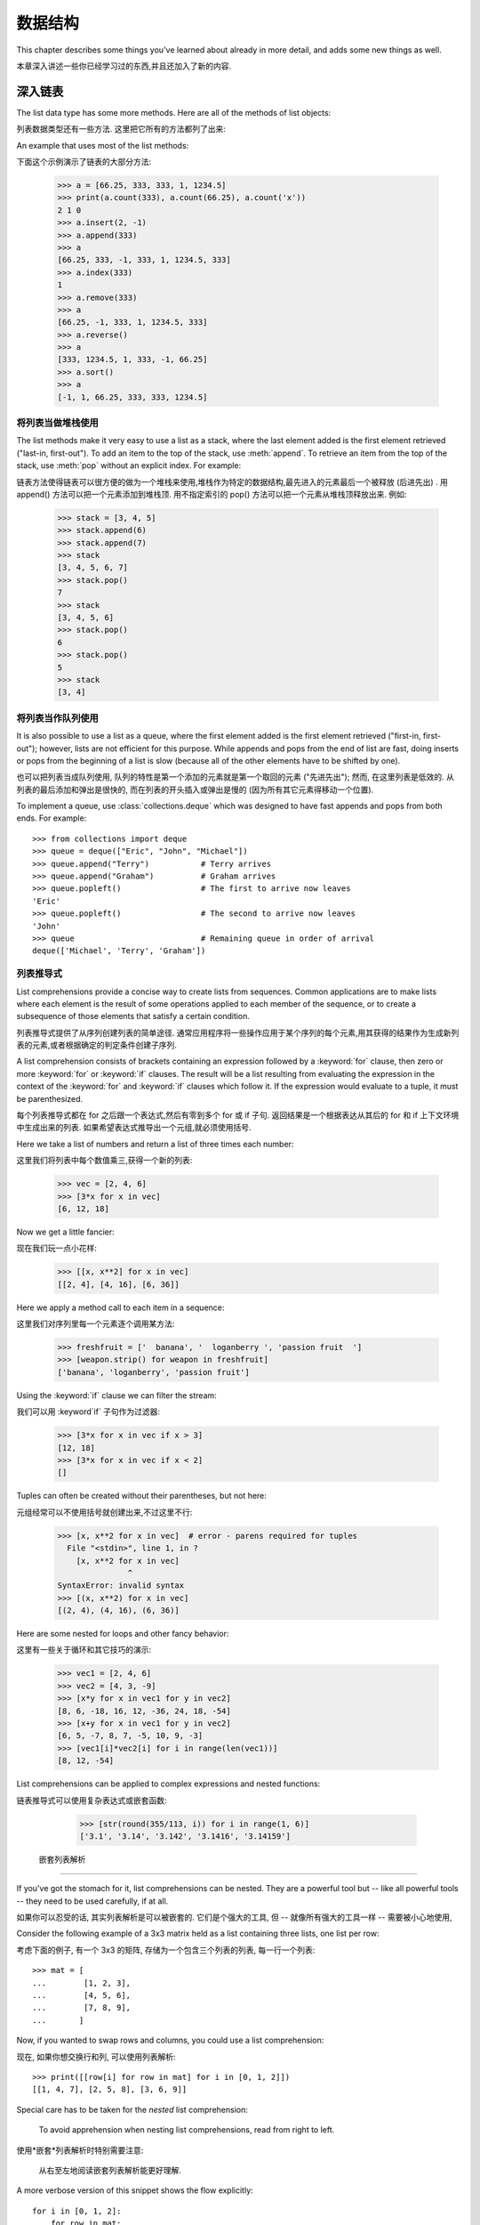 .. _tut-structures:

***************
数据结构
***************

This chapter describes some things you've learned about already in more detail,
and adds some new things as well.

本章深入讲述一些你已经学习过的东西,并且还加入了新的内容. 

.. _tut-morelists:

深入链表
==========================

The list data type has some more methods.  Here are all of the methods of list
objects:

列表数据类型还有一些方法. 这里把它所有的方法都列了出来:


.. method:: list.append(x)
   :noindex:

   Add an item to the end of the list; equivalent to ``a[len(a):] = [x]``.

   把一个元素添加到链表的结尾,相当于 a[len(a):] = [x]. 



.. method:: list.extend(L)
   :noindex:

   Extend the list by appending all the items in the given list; equivalent to
   ``a[len(a):] = L``.

   通过添加指定链表的所有元素来扩充链表,相当于 a[len(a):] = L. 


.. method:: list.insert(i, x)
   :noindex:

   Insert an item at a given position.  The first argument is the index of the
   element before which to insert, so ``a.insert(0, x)`` inserts at the front of
   the list, and ``a.insert(len(a), x)`` is equivalent to ``a.append(x)``.

   在指定位置插入一个元素. 第一个参数是准备插入到其前面的那个元素的索引,例如
   a.insert(0, x) 会插入到整个链表之前,而 a.insert(len(a), x) 相当于 a.append(x) . 


.. method:: list.remove(x)
   :noindex:

   Remove the first item from the list whose value is *x*. It is an error if there
   is no such item.

   删除链表中值为 x 的第一个元素. 如果没有这样的元素,就会返回一个错误. 


.. method:: list.pop([i])
   :noindex:

   Remove the item at the given position in the list, and return it.  If no index
   is specified, ``a.pop()`` removes and returns the last item in the list.  (The
   square brackets around the *i* in the method signature denote that the parameter
   is optional, not that you should type square brackets at that position.  You
   will see this notation frequently in the Python Library Reference.)

   从链表的指定位置删除元素,并将其返回. 如果没有指定索引,``a.pop()`` 返回最后一个元素. 
   元素随即从链表中被删除.  (方法中 i 两边的方括号表示这个参数是可选的,而不是要求你输入一对方括号,你会经常在Python 库参考手册中遇到这样的标记. ) 


.. method:: list.index(x)
   :noindex:

   Return the index in the list of the first item whose value is *x*. It is an
   error if there is no such item.

   返回链表中第一个值为 x 的元素的索引. 如果没有匹配的元素就会返回一个错误. 


.. method:: list.count(x)
   :noindex:

   Return the number of times *x* appears in the list.

   返回 x 在链表中出现的次数. 


.. method:: list.sort()
   :noindex:

   Sort the items of the list, in place.

   对链表中的元素进行 "就地" 排序. 


.. method:: list.reverse()
   :noindex:

   Reverse the elements of the list, in place.

    "就地" 倒排链表中的元素. 

An example that uses most of the list methods::

下面这个示例演示了链表的大部分方法: 

   >>> a = [66.25, 333, 333, 1, 1234.5]
   >>> print(a.count(333), a.count(66.25), a.count('x'))
   2 1 0
   >>> a.insert(2, -1)
   >>> a.append(333)
   >>> a
   [66.25, 333, -1, 333, 1, 1234.5, 333]
   >>> a.index(333)
   1
   >>> a.remove(333)
   >>> a
   [66.25, -1, 333, 1, 1234.5, 333]
   >>> a.reverse()
   >>> a
   [333, 1234.5, 1, 333, -1, 66.25]
   >>> a.sort()
   >>> a
   [-1, 1, 66.25, 333, 333, 1234.5]


.. _tut-lists-as-stacks:

将列表当做堆栈使用
------------------------------------------

.. sectionauthor:: Ka-Ping Yee <ping@lfw.org>


The list methods make it very easy to use a list as a stack, where the last
element added is the first element retrieved ("last-in, first-out").  To add an
item to the top of the stack, use :meth:`append`.  To retrieve an item from the
top of the stack, use :meth:`pop` without an explicit index.  For example::

链表方法使得链表可以很方便的做为一个堆栈来使用,堆栈作为特定的数据结构,最先进入的元素最后一个被释放 (后进先出) . 用 append() 方法可以把一个元素添加到堆栈顶. 用不指定索引的 pop() 方法可以把一个元素从堆栈顶释放出来. 例如: 

   >>> stack = [3, 4, 5]
   >>> stack.append(6)
   >>> stack.append(7)
   >>> stack
   [3, 4, 5, 6, 7]
   >>> stack.pop()
   7
   >>> stack
   [3, 4, 5, 6]
   >>> stack.pop()
   6
   >>> stack.pop()
   5
   >>> stack
   [3, 4]


.. _tut-lists-as-queues:

将列表当作队列使用
------------------------------------------

.. sectionauthor:: Ka-Ping Yee <ping@lfw.org>

It is also possible to use a list as a queue, where the first element added is
the first element retrieved ("first-in, first-out"); however, lists are not
efficient for this purpose.  While appends and pops from the end of list are
fast, doing inserts or pops from the beginning of a list is slow (because all
of the other elements have to be shifted by one).

也可以把列表当成队列使用, 队列的特性是第一个添加的元素就是第一个取回的元素
("先进先出"); 然而, 在这里列表是低效的. 从列表的最后添加和弹出是很快的,
而在列表的开头插入或弹出是慢的 (因为所有其它元素得移动一个位置).

To implement a queue, use :class:`collections.deque` which was designed to
have fast appends and pops from both ends.  For example::

   >>> from collections import deque
   >>> queue = deque(["Eric", "John", "Michael"])
   >>> queue.append("Terry")           # Terry arrives
   >>> queue.append("Graham")          # Graham arrives
   >>> queue.popleft()                 # The first to arrive now leaves
   'Eric'
   >>> queue.popleft()                 # The second to arrive now leaves
   'John'
   >>> queue                           # Remaining queue in order of arrival
   deque(['Michael', 'Terry', 'Graham'])


.. _tut-listcomps:

列表推导式
--------------------------------------

List comprehensions provide a concise way to create lists from sequences.
Common applications are to make lists where each element is the result of
some operations applied to each member of the sequence, or to create a
subsequence of those elements that satisfy a certain condition.

列表推导式提供了从序列创建列表的简单途径. 通常应用程序将一些操作应用于某个序列的每个元素,用其获得的结果作为生成新列表的元素,或者根据确定的判定条件创建子序列. 

A list comprehension consists of brackets containing an expression followed
by a :keyword:`for` clause, then zero or more :keyword:`for` or :keyword:`if`
clauses.  The result will be a list resulting from evaluating the expression in
the context of the :keyword:`for` and :keyword:`if` clauses which follow it.  If
the expression would evaluate to a tuple, it must be parenthesized.

每个列表推导式都在 for 之后跟一个表达式,然后有零到多个 for 或 if 子句. 返回结果是一个根据表达从其后的 for 和 if 上下文环境中生成出来的列表. 如果希望表达式推导出一个元组,就必须使用括号. 

Here we take a list of numbers and return a list of three times each number::

这里我们将列表中每个数值乘三,获得一个新的列表: 

   >>> vec = [2, 4, 6]
   >>> [3*x for x in vec]
   [6, 12, 18]

Now we get a little fancier::

现在我们玩一点小花样: 

   >>> [[x, x**2] for x in vec]
   [[2, 4], [4, 16], [6, 36]]

Here we apply a method call to each item in a sequence::

这里我们对序列里每一个元素逐个调用某方法: 

   >>> freshfruit = ['  banana', '  loganberry ', 'passion fruit  ']
   >>> [weapon.strip() for weapon in freshfruit]
   ['banana', 'loganberry', 'passion fruit']

Using the :keyword:`if` clause we can filter the stream::

我们可以用 :keyword`if` 子句作为过滤器: 

   >>> [3*x for x in vec if x > 3]
   [12, 18]
   >>> [3*x for x in vec if x < 2]
   []

Tuples can often be created without their parentheses, but not here::

元组经常可以不使用括号就创建出来,不过这里不行: 

   >>> [x, x**2 for x in vec]  # error - parens required for tuples
     File "<stdin>", line 1, in ?
       [x, x**2 for x in vec]
                  ^
   SyntaxError: invalid syntax
   >>> [(x, x**2) for x in vec]
   [(2, 4), (4, 16), (6, 36)]

Here are some nested for loops and other fancy behavior::

这里有一些关于循环和其它技巧的演示: 

   >>> vec1 = [2, 4, 6]
   >>> vec2 = [4, 3, -9]
   >>> [x*y for x in vec1 for y in vec2]
   [8, 6, -18, 16, 12, -36, 24, 18, -54]
   >>> [x+y for x in vec1 for y in vec2]
   [6, 5, -7, 8, 7, -5, 10, 9, -3]
   >>> [vec1[i]*vec2[i] for i in range(len(vec1))]
   [8, 12, -54]

List comprehensions can be applied to complex expressions and nested functions::

链表推导式可以使用复杂表达式或嵌套函数: 

   >>> [str(round(355/113, i)) for i in range(1, 6)]
   ['3.1', '3.14', '3.142', '3.1416', '3.14159']


 嵌套列表解析
---------------------------------------

If you've got the stomach for it, list comprehensions can be nested. They are a
powerful tool but -- like all powerful tools -- they need to be used carefully,
if at all.

如果你可以忍受的话, 其实列表解析是可以被嵌套的. 它们是个强大的工具, 但 --
就像所有强大的工具一样 -- 需要被小心地使用, 

Consider the following example of a 3x3 matrix held as a list containing three
lists, one list per row:

考虑下面的例子, 有一个 3x3 的矩阵, 存储为一个包含三个列表的列表, 每一行一个列表::

    >>> mat = [
    ...        [1, 2, 3],
    ...        [4, 5, 6],
    ...        [7, 8, 9],
    ...       ]

Now, if you wanted to swap rows and columns, you could use a list
comprehension:

现在, 如果你想交换行和列, 可以使用列表解析::

    >>> print([[row[i] for row in mat] for i in [0, 1, 2]])
    [[1, 4, 7], [2, 5, 8], [3, 6, 9]]


Special care has to be taken for the *nested* list comprehension:

    To avoid apprehension when nesting list comprehensions, read from right to
    left.

使用*嵌套*列表解析时特别需要注意:

    从右至左地阅读嵌套列表解析能更好理解.

A more verbose version of this snippet shows the flow explicitly::

    for i in [0, 1, 2]:
        for row in mat:
            print(row[i], end="")
        print()

In real world, you should prefer built-in functions to complex flow statements.
The :func:`zip` function would do a great job for this use case::

    >>> list(zip(*mat))
    [(1, 4, 7), (2, 5, 8), (3, 6, 9)]


在现实中, 你应当选择内建函数来处理复杂流程语句. 在这里例子里, :func:`zip` 函数非常好用.

See :ref:`tut-unpacking-arguments` for details on the asterisk in this line.

参见 :ref:`tut-unpacking-arguments` 了解本行中星号的详细内容.

.. _tut-del:

:keyword:`del` 语句
============================

There is a way to remove an item from a list given its index instead of its
value: the :keyword:`del` statement.  This differs from the :meth:`pop` method
which returns a value.  The :keyword:`del` statement can also be used to remove
slices from a list or clear the entire list (which we did earlier by assignment
of an empty list to the slice).  For example::

使用 del 语句可以从一个列表中依索引而不是值来删除一个元素. 这与使用 pop() 返回一个值不同. 可以用 del 语句从列表中删除一个切割,或清空整个列表 (我们以前介绍的方法是给该切割赋一个空列表) . 例如: 

   >>> a = [-1, 1, 66.25, 333, 333, 1234.5]
   >>> del a[0]
   >>> a
   [1, 66.25, 333, 333, 1234.5]
   >>> del a[2:4]
   >>> a
   [1, 66.25, 1234.5]
   >>> del a[:]
   >>> a
   []

:keyword:`del` can also be used to delete entire variables::

也可以用 del 删除实体变量: 

   >>> del a

Referencing the name ``a`` hereafter is an error (at least until another value
is assigned to it).  We'll find other uses for :keyword:`del` later.

此后引用 a 命名就是一个错误 (至少在另一个值赋给它之前) . 我们会在后面找到 del 的其它用途. 


.. _tut-tuples:

元组和序列
========================================

We saw that lists and strings have many common properties, such as indexing and
slicing operations.  They are two examples of *sequence* data types (see
:ref:`typesseq`).  Since Python is an evolving language, other sequence data
types may be added.  There is also another standard sequence data type: the
*tuple*.

我们知道列表和字符串有很多通用的属性,例如索引和切割操作. 它们是序列类型中的两种 (参见 Sequence Types — str, bytes, bytearray, list, tuple, range ) . 困为 Python 是一个在不断进化的语言,也可能会加入其它的序列类型. 这里我们介绍另一个标准序列类型:  tuple  (元组) 

A tuple consists of a number of values separated by commas, for instance::

元组由若干逗号分隔的值组成,例如: 

   >>> t = 12345, 54321, 'hello!'
   >>> t[0]
   12345
   >>> t
   (12345, 54321, 'hello!')
   >>> # Tuples may be nested:
   ... u = t, (1, 2, 3, 4, 5)
   >>> u
   ((12345, 54321, 'hello!'), (1, 2, 3, 4, 5))

As you see, on output tuples are always enclosed in parentheses, so that nested
tuples are interpreted correctly; they may be input with or without surrounding
parentheses, although often parentheses are necessary anyway (if the tuple is
part of a larger expression).

如你所见,元组在输出时总是有括号的,以便于正确表达嵌套结构. 在输入时可能有或没有括号, 不过括号通常是必须的 (如果元组是更大的表达式的一部分) . 

Tuples have many uses.  For example: (x, y) coordinate pairs, employee records
from a database, etc.  Tuples, like strings, are immutable: it is not possible
to assign to the individual items of a tuple (you can simulate much of the same
effect with slicing and concatenation, though).  It is also possible to create
tuples which contain mutable objects, such as lists.

元组有很多用途. 例如(x, y)坐标点,数据库中的员工记录等等. 元组就像字符串,不可改变: 不能给元组的一个独立的元素赋值 (尽管你可以通过联接和切片来模仿) . 也可以通过包含可变对象来创建元组,例如链表. 

A special problem is the construction of tuples containing 0 or 1 items: the
syntax has some extra quirks to accommodate these.  Empty tuples are constructed
by an empty pair of parentheses; a tuple with one item is constructed by
following a value with a comma (it is not sufficient to enclose a single value
in parentheses). Ugly, but effective.  For example::

一个特殊的问题是构造包含零个或一个元素的元组: 为了适应这种情况,语法上有一些额外的改变. 一对空的括号可以创建空元组; 要创建一个单元素元组可以在值后面跟一个逗号 (在括号中放入一个单值是不够的) . 丑陋,但是有效. 例如: 

   >>> empty = ()
   >>> singleton = 'hello',    # <-- note trailing comma
   >>> len(empty)
   0
   >>> len(singleton)
   1
   >>> singleton
   ('hello',)

当元组由 0 或 1 个项构造的时候有一个特殊的问题: 语法为了适应它们而有一些额外的规则.
空元组由一对空的圆括号构造; 一个项的元组由一个值后面跟着一个逗号构造
(把一个值放入一对圆括号里并不足以构造一个元组). 丑陋但有效. 例如::


The statement ``t = 12345, 54321, 'hello!'`` is an example of *tuple packing*:
the values ``12345``, ``54321`` and ``'hello!'`` are packed together in a tuple.
The reverse operation is also possible::

语句 t = 12345, 54321,  'hello!'  是元组封装 (sequence packing) 的一个例子: 值 12345, 54321 和  'hello!'  被封装进元组. 其逆操作可能是这样: 

   >>> x, y, z = t

This is called, appropriately enough, *sequence unpacking* and works for any
sequence on the right-hand side.  Sequence unpacking requires that there are as
many variables on the left side of the equals sign as there are elements in the
sequence.  Note that multiple assignment is really just a combination of tuple
packing and sequence unpacking.

称其为序列拆封非常合适. 序列拆封要求左侧的变量数目与序列的元素个数相同. 要注意的是可变参数 (multiple assignment ) 其实只是元组封装和序列拆封的一个结合! 

.. XXX Add a bit on the difference between tuples and lists.


.. _tut-sets:

集合
============

Python also includes a data type for *sets*.  A set is an unordered collection
with no duplicate elements.  Basic uses include membership testing and
eliminating duplicate entries.  Set objects also support mathematical operations
like union, intersection, difference, and symmetric difference.

Python 还包含了一个数据类型set (集合) . 集合是一个无序不重复元素的集. 基本功能包括关系测试和消除重复元素. 集合对象还支持 union (联合) ,intersection (交) ,difference (差) 和 sysmmetric difference (对称差集) 等数学运算. 

Curly braces or the :func:`set` function can be used to create sets.  Note: To
create an empty set you have to use ``set()``, not ``{}``; the latter creates an
empty dictionary, a data structure that we discuss in the next section.

大括号可以用于创建集合. 注意: 如果要创建一个空集合,你必须用 set() 而不是 {} ; 后者创建一个空的字典,下一节我们会介绍这个数据结构. 

Here is a brief demonstration::

以下是一个简单的演示: 

   >>> basket = {'apple', 'orange', 'apple', 'pear', 'orange', 'banana'}
   >>> print(basket)                      # show that duplicates have been removed
   {'orange', 'banana', 'pear', 'apple'}
   >>> 'orange' in basket                 # fast membership testing
   True
   >>> 'crabgrass' in basket
   False

   >>> # Demonstrate set operations on unique letters from two words
   ...
   >>> a = set('abracadabra')
   >>> b = set('alacazam')
   >>> a                                  # unique letters in a
   {'a', 'r', 'b', 'c', 'd'}
   >>> a - b                              # letters in a but not in b
   {'r', 'd', 'b'}
   >>> a | b                              # letters in either a or b
   {'a', 'c', 'r', 'd', 'b', 'm', 'z', 'l'}
   >>> a & b                              # letters in both a and b
   {'a', 'c'}
   >>> a ^ b                              # letters in a or b but not both
   {'r', 'd', 'b', 'm', 'z', 'l'}

Like :ref:`for lists <tut-listcomps>`, there is a set comprehension syntax::

   >>> a = {x for x in 'abracadabra' if x not in 'abc'}
   >>> a
   {'r', 'd'}



.. _tut-dictionaries:

字典
========================

Another useful data type built into Python is the *dictionary* (see
:ref:`typesmapping`). Dictionaries are sometimes found in other languages as
"associative memories" or "associative arrays".  Unlike sequences, which are
indexed by a range of numbers, dictionaries are indexed by *keys*, which can be
any immutable type; strings and numbers can always be keys.  Tuples can be used
as keys if they contain only strings, numbers, or tuples; if a tuple contains
any mutable object either directly or indirectly, it cannot be used as a key.
You can't use lists as keys, since lists can be modified in place using index
assignments, slice assignments, or methods like :meth:`append` and
:meth:`extend`.

另一个非常有用的 Python 内建数据类型是*字典* (参见 :ref:`typesmapping`) . 字典在某些语言中可能称为 "关联存储"  (``associative memories'  ') 或 "关联数组"  (``associative arrays'  ') . 序列是以连续的整数为索引,与此不同的是,字典以*关键字*为索引,关键字可以是任意不可变类型,通常用字符串或数值. 如果元组中只包含字符串、数字和元组,它可以做为关键字,如果它直接或间接的包含了可变对象,就不能当做关键字. 不能用链表做关键字,因为链表可以用索引、切割或者 append() 和 extend() 等方法改变. 

It is best to think of a dictionary as an unordered set of *key: value* pairs,
with the requirement that the keys are unique (within one dictionary). A pair of
braces creates an empty dictionary: ``{}``. Placing a comma-separated list of
key:value pairs within the braces adds initial key:value pairs to the
dictionary; this is also the way dictionaries are written on output.

理解字典的最佳方式是把它看做无序的*键: 值*对集合,关键字必须是互不相同的 (在同一个字典之内) . 一对大括号创建一个空的字典: ``{}``. 初始化链表时,在大括号内放置一组逗号分隔的关键字: 值对,这也是字典输出的方式. 

The main operations on a dictionary are storing a value with some key and
extracting the value given the key.  It is also possible to delete a key:value
pair with ``del``. If you store using a key that is already in use, the old
value associated with that key is forgotten.  It is an error to extract a value
using a non-existent key.

字典的主要操作是依据关键字来存储和析取值. 也可以用 del 来删除键: 值对. 如果你用一个已经存在的关键字存储值,以前为该关键字分配的值就会被遗忘. 试图从一个不存在的关键字中读取值会导致错误. 

Performing ``list(d.keys())`` on a dictionary returns a list of all the keys
used in the dictionary, in arbitrary order (if you want it sorted, just use
``sorted(d.keys())`` instead). [1]_  To check whether a single key is in the
dictionary, use the :keyword:`in` keyword.

字典的 keys() 方法返回由所有关键字组成的链表,该链表的顺序不定 (如果你需要它有序,只能调用关键字链表的 sort() 方法) . 使用 in 关键字可以检查字典中是否存在某一关键字. 

Here is a small example using a dictionary::

这是一个字典运用的简单例子: 

   >>> tel = {'jack': 4098, 'sape': 4139}
   >>> tel['guido'] = 4127
   >>> tel
   {'sape': 4139, 'guido': 4127, 'jack': 4098}
   >>> tel['jack']
   4098
   >>> del tel['sape']
   >>> tel['irv'] = 4127
   >>> tel
   {'guido': 4127, 'irv': 4127, 'jack': 4098}
   >>> list(tel.keys())
   ['irv', 'guido', 'jack']
   >>> sorted(tel.keys())
   ['guido', 'irv', 'jack']
   >>> 'guido' in tel
   True
   >>> 'jack' not in tel
   False

The :func:`dict` constructor builds dictionaries directly from sequences of
key-value pairs::

构造函数 dict() 直接从键值对元组列表中构建字典. 如果有固定的模式,列表推导式指定特定的键值对: 

   >>> dict([('sape', 4139), ('guido', 4127), ('jack', 4098)])
   {'sape': 4139, 'jack': 4098, 'guido': 4127}

In addition, dict comprehensions can be used to create dictionaries from
arbitrary key and value expressions:

额外的, 字典解析可以用来从任意键和值的表达式中创建字典::

   >>> {x: x**2 for x in (2, 4, 6)}
   {2: 4, 4: 16, 6: 36}



When the keys are simple strings, it is sometimes easier to specify pairs using
keyword arguments::

如果关键字只是简单的字符串,使用关键字参数指定键值对有时候更方便: 

   >>> dict(sape=4139, guido=4127, jack=4098)
   {'sape': 4139, 'jack': 4098, 'guido': 4127}


.. _tut-loopidioms:

遍历技巧
====================================

When looping through dictionaries, the key and corresponding value can be
retrieved at the same time using the :meth:`items` method. ::

在字典中遍历时,关键字和对应的值可以使用 items() 方法同时解读出来: 

   >>> knights = {'gallahad': 'the pure', 'robin': 'the brave'}
   >>> for k, v in knights.items():
   ...     print(k, v)
   ...
   gallahad the pure
   robin the brave

When looping through a sequence, the position index and corresponding value can
be retrieved at the same time using the :func:`enumerate` function. ::

在序列中遍历时,索引位置和对应值可以使用 enumerate() 函数同时得到: 

   >>> for i, v in enumerate(['tic', 'tac', 'toe']):
   ...     print(i, v)
   ...
   0 tic
   1 tac
   2 toe

To loop over two or more sequences at the same time, the entries can be paired
with the :func:`zip` function. ::

同时遍历两个或更多的序列,可以使用 zip() 组合: 

   >>> questions = ['name', 'quest', 'favorite color']
   >>> answers = ['lancelot', 'the holy grail', 'blue']
   >>> for q, a in zip(questions, answers):
   ...     print('What is your {0}?  It is {1}.'.format(q, a))
   ...
   What is your name?  It is lancelot.
   What is your quest?  It is the holy grail.
   What is your favorite color?  It is blue.

To loop over a sequence in reverse, first specify the sequence in a forward
direction and then call the :func:`reversed` function. ::

要反向遍历一个序列,首先指定这个序列,然后调用 reversesd() 函数: 

   >>> for i in reversed(range(1, 10, 2)):
   ...     print(i)
   ...
   9
   7
   5
   3
   1

To loop over a sequence in sorted order, use the :func:`sorted` function which
returns a new sorted list while leaving the source unaltered. ::

要按顺序遍历一个序列,使用 sorted() 函数返回一个已排序的序列,将原有的放一边: 

   >>> basket = ['apple', 'orange', 'apple', 'pear', 'orange', 'banana']
   >>> for f in sorted(set(basket)):
   ...     print(f)
   ...
   apple
   banana
   orange
   pear


.. _tut-conditions:

深入条件控制
====================================

The conditions used in ``while`` and ``if`` statements can contain any
operators, not just comparisons.

用于 while 和 if 语句的条件包括了比较之外的操作符. 

The comparison operators ``in`` and ``not in`` check whether a value occurs
(does not occur) in a sequence.  The operators ``is`` and ``is not`` compare
whether two objects are really the same object; this only matters for mutable
objects like lists.  All comparison operators have the same priority, which is
lower than that of all numerical operators.

比较操作符 in 和 not in 审核值是否在一个区间之内. 操作符 is 和 is not 和比较两个对象是否相同; 这只和诸如链表这样的可变对象有关. 所有的比较操作符具有相同的优先级,低于所有的数值操作. 

Comparisons can be chained.  For example, ``a < b == c`` tests whether ``a`` is
less than ``b`` and moreover ``b`` equals ``c``.

比较操作符可以串联. 例如:  a < b == c 测试是否 a 小于 b 并且 b 等于 ``c``. 

Comparisons may be combined using the Boolean operators ``and`` and ``or``, and
the outcome of a comparison (or of any other Boolean expression) may be negated
with ``not``.  These have lower priorities than comparison operators; between
them, ``not`` has the highest priority and ``or`` the lowest, so that ``A and
not B or C`` is equivalent to ``(A and (not B)) or C``. As always, parentheses
can be used to express the desired composition.

比较操作 (或其它任何逻辑表达式) 可以通过逻辑操作符 and 和 or 组合,比较的结果可以用 not 来取反义. 这些操作符的优先级又低于比较操作符,在它们之中,``not`` 具有最高的优先级, or 优先级最低,所以 A and not B or C 等于 (A and (not B)) or C . 当然,表达式可以用期望的方式表示. 

The Boolean operators ``and`` and ``or`` are so-called *short-circuit*
operators: their arguments are evaluated from left to right, and evaluation
stops as soon as the outcome is determined.  For example, if ``A`` and ``C`` are
true but ``B`` is false, ``A and B and C`` does not evaluate the expression
``C``.  When used as a general value and not as a Boolean, the return value of a
short-circuit operator is the last evaluated argument.

逻辑操作符 and 和 or 也称作*短路操作符*: 它们的参数从左向右解析,一旦结果可以确定就停止. 例如,如果 A 和 C 为真而 B 为假, A and B and C 不会解析 ``C``. 作用于一个普通的非逻辑值时,短路操作符的返回值通常是最后一个变量. 

It is possible to assign the result of a comparison or other Boolean expression
to a variable.  For example, ::

可以把比较或其它逻辑表达式的返回值赋给一个变量,例如: 

   >>> string1, string2, string3 = '', 'Trondheim', 'Hammer Dance'
   >>> non_null = string1 or string2 or string3
   >>> non_null
   'Trondheim'

Note that in Python, unlike C, assignment cannot occur inside expressions. C
programmers may grumble about this, but it avoids a common class of problems
encountered in C programs: typing ``=`` in an expression when ``==`` was
intended.

需要注意的是 Python 与 C 不同,在表达式内部不能赋值.  C 程序员经常对此抱怨,不过它避免了一类在 C 程序中司空见惯的错误: 想要在解析式中使 == 时误用了 = 操作符. 


.. _tut-comparing:

比较序列和其它类型
======================================================================

Sequence objects may be compared to other objects with the same sequence type.
The comparison uses *lexicographical* ordering: first the first two items are
compared, and if they differ this determines the outcome of the comparison; if
they are equal, the next two items are compared, and so on, until either
sequence is exhausted. If two items to be compared are themselves sequences of
the same type, the lexicographical comparison is carried out recursively.  If
all items of two sequences compare equal, the sequences are considered equal.
If one sequence is an initial sub-sequence of the other, the shorter sequence is
the smaller (lesser) one.  Lexicographical ordering for strings uses the Unicode
codepoint number to order individual characters.  Some examples of comparisons
between sequences of the same type:

序列对象可以与同一类型的其它对象比较. 该比较使用*字典编纂*顺序:
首先比较头两项, 如果它们不同, 它们的比较就决定整个比较的结果;
如果它们相同, 就比较下两项, 就这样直到其中有序列被比较完了.
如果要被比较的两项本身就是相同类型的序列, 那么就递归进行比较.
如果两个序列所有的项都相等, 那么, 它们就相等. 如果一个是另一个的初始子序列,
那么短的就是较小的. 字符串的字典编纂顺序有单个字符的 Unicode 字码来决定.
以下是比较相同类型序列的例子:

   (1, 2, 3)              < (1, 2, 4)
   [1, 2, 3]              < [1, 2, 4]
   'ABC' < 'C' < 'Pascal' < 'Python'
   (1, 2, 3, 4)           < (1, 2, 4)
   (1, 2)                 < (1, 2, -1)
   (1, 2, 3)             == (1.0, 2.0, 3.0)
   (1, 2, ('aa', 'ab'))   < (1, 2, ('abc', 'a'), 4)

Note that comparing objects of different types with ``<`` or ``>`` is legal
provided that the objects have appropriate comparison methods.  For example,
mixed numeric types are compared according to their numeric value, so 0 equals
0.0, etc.  Otherwise, rather than providing an arbitrary ordering, the
interpreter will raise a :exc:`TypeError` exception.

注意, 使用 ``<`` 或 ``>`` 比较两个不同类型的对象有时候是合法的,
条件是它们要有合适的比较方法. 例如, 不同的数字类型可以按照它们的数字大小来比较,
因此 0 等于 0.0, 等等. 否则, 解释器不会提供一个任意的顺序, 而会抛出一个 :exc:`TypeError`
异常.


.. rubric:: Footnotes

.. [1] Calling ``d.keys()`` will return a :dfn:`dictionary view` object.  It
       supports operations like membership test and iteration, but its contents
       are not independent of the original dictionary -- it is only a *view*.

.. [#] 调用 ``d.keys()`` 将返回一个 :dfn:`dictionary view` 对象. 
       它支持类似成员关系测试以及迭代操作, 但是它的内容不是独立于原始字典的 -- 它只是一个*视图*.

